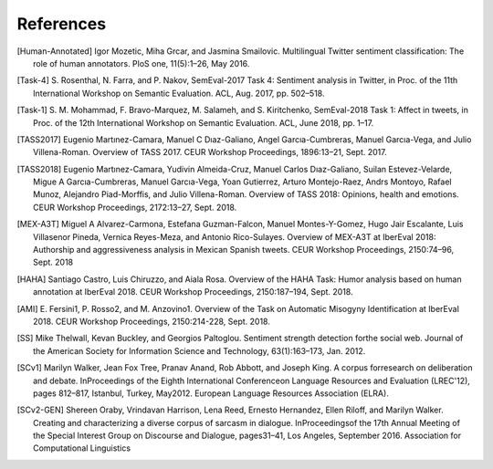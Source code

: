 .. _cites:

References
==============

.. [Human-Annotated] Igor Mozetic, Miha Grcar, and Jasmina
                     Smailovic. Multilingual Twitter sentiment
                     classification: The role of human
                     annotators. PloS one, 11(5):1–26, May 2016.

.. [Task-4] S. Rosenthal, N. Farra, and P. Nakov, SemEval-2017 Task
	    4: Sentiment analysis in Twitter, in Proc. of the 11th
	    International Workshop on Semantic Evaluation. ACL,
	    Aug. 2017, pp. 502–518.

.. [Task-1] S. M. Mohammad, F. Bravo-Marquez, M. Salameh,
	    and S. Kiritchenko, SemEval-2018 Task 1: Affect in
	    tweets, in Proc. of the 12th International Workshop on
	    Semantic Evaluation. ACL, June 2018, pp. 1–17.

.. [TASS2017] Eugenio Martınez-Camara, Manuel C Dıaz-Galiano, Angel
              Garcıa-Cumbreras, Manuel Garcıa-Vega, and Julio
              Villena-Roman. Overview of TASS 2017. CEUR Workshop
              Proceedings, 1896:13–21, Sept. 2017.

.. [TASS2018] Eugenio Martınez-Camara, Yudivin Almeida-Cruz, Manuel
              Carlos Dıaz-Galiano, Suilan Estevez-Velarde, Migue A
              Garcıa-Cumbreras, Manuel Garcıa-Vega, Yoan Gutierrez,
              Arturo Montejo-Raez, Andrs Montoyo, Rafael Munoz,
              Alejandro Piad-Morffis, and Julio
              Villena-Roman. Overview of TASS 2018: Opinions, health
              and emotions. CEUR Workshop Proceedings, 2172:13–27,
              Sept. 2018.

.. [MEX-A3T] Miguel A Alvarez-Carmona, Estefana Guzman-Falcon, Manuel
             Montes-Y-Gomez, Hugo Jair Escalante, Luis Villasenor
             Pineda, Vernica Reyes-Meza, and Antonio
             Rico-Sulayes. Overview of MEX-A3T at IberEval 2018:
             Authorship and aggressiveness analysis in Mexican Spanish
             tweets. CEUR Workshop Proceedings, 2150:74–96, Sept. 2018

.. [HAHA] Santiago Castro, Luis Chiruzzo, and Aiala Rosa. Overview of
          the HAHA Task: Humor analysis based on human annotation at
          IberEval 2018. CEUR Workshop Proceedings, 2150:187–194,
          Sept. 2018.

.. [AMI] E. Fersini1, P. Rosso2, and M. Anzovino1. Overview of the
         Task on Automatic Misogyny Identification at
         IberEval 2018. CEUR Workshop Proceedings, 2150:214-228,
         Sept. 2018.

.. [SS] Mike Thelwall, Kevan Buckley, and Georgios
        Paltoglou. Sentiment strength detection forthe social
        web. Journal of the American Society for Information Science
        and Technology, 63(1):163–173, Jan. 2012.
	
.. [SCv1] Marilyn Walker, Jean Fox Tree, Pranav Anand, Rob Abbott, and
           Joseph King. A corpus forresearch on deliberation and
           debate.  InProceedings of the Eighth International
           Conferenceon Language Resources and Evaluation (LREC'12),
           pages 812–817, Istanbul, Turkey, May2012. European Language
           Resources Association (ELRA).
	   
.. [SCv2-GEN] Shereen Oraby, Vrindavan Harrison, Lena Reed, Ernesto
              Hernandez, Ellen Riloff, and Marilyn Walker. Creating
              and characterizing a diverse corpus of sarcasm in
              dialogue.  InProceedingsof the 17th Annual Meeting of
              the Special Interest Group on Discourse and Dialogue,
              pages31–41, Los Angeles, September 2016. Association for
              Computational Linguistics
